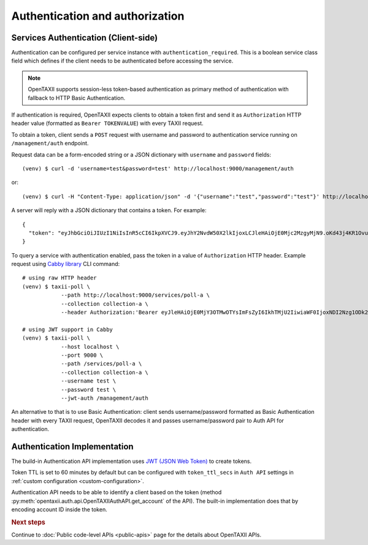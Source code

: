 ================================
Authentication and authorization
================================

.. highlight:: sh

Services Authentication (Client-side)
=====================================

Authentication can be configured per service instance with ``authentication_required``.
This is a boolean service class field which defines if the client needs to be
authenticated before accessing the service.

.. note::
	OpenTAXII supports session-less token-based authentication as primary method of authentication with fallback to HTTP Basic Authentication.

If authentication is required, OpenTAXII expects clients to obtain a token first and
send it as ``Authorization`` HTTP header value (formatted as ``Bearer TOKENVALUE``)
with every TAXII request.

To obtain a token, client sends a ``POST`` request with username and password to 
authentication service running on ``/management/auth`` endpoint.

Request data can be a form-encoded string or a JSON dictionary with ``username`` and
``password`` fields::

    (venv) $ curl -d 'username=test&password=test' http://localhost:9000/management/auth

or::

    (venv) $ curl -H "Content-Type: application/json" -d '{"username":"test","password":"test"}' http://localhost:9000/management/auth

A server will reply with a JSON dictionary that contains a token. For example::

    {
      "token": "eyJhbGciOiJIUzI1NiIsInR5cCI6IkpXVCJ9.eyJhY2NvdW50X2lkIjoxLCJleHAiOjE0Mjc2MzgyMjN9.oKd43j4KR1Ovu8zOtwFdeaKILys_kpl3fAiECclP7_4"
    }

To query a service with authentication enabled, pass the token in a value of ``Authorization`` HTTP header.
Example request using `Cabby library <http://github.com/eclecticiq/cabby>`_ CLI command::

    # using raw HTTP header
    (venv) $ taxii-poll \
                --path http://localhost:9000/services/poll-a \
                --collection collection-a \
                --header Authorization:'Bearer eyJleHAiOjE0MjY3OTMwOTYsImFsZyI6IkhTMjU2IiwiaWF0IjoxNDI2Nzg1ODk2fQ.eyJ1c2VyX2lkIjoxfQ.YsZIdbrU92dL8j5G8ydVAsdWHXtx371vC0POmXrS3W8'

    # using JWT support in Cabby
    (venv) $ taxii-poll \
                --host localhost \
                --port 9000 \
                --path /services/poll-a \
                --collection collection-a \
                --username test \
                --password test \
                --jwt-auth /management/auth

An alternative to that is to use Basic Authentication: client sends username/password formatted as Basic Authentication header with every TAXII request, OpenTAXII decodes it and passes username/password pair to Auth API for authentication.

Authentication Implementation
=============================

The build-in Authentication API implementation uses
`JWT (JSON Web Token) <https://tools.ietf.org/html/draft-ietf-oauth-json-web-token-32>`_
to create tokens.

Token TTL is set to 60 minutes by default but can be configured with ``token_ttl_secs`` in ``Auth API`` settings in :ref:`custom configuration <custom-configuration>`.

Authentication API needs to be able to identify a client based on the token
(method :py:meth:`opentaxii.auth.api.OpenTAXIIAuthAPI.get_account` of the API). The built-in implementation
does that by encoding account ID inside the token.

.. rubric:: Next steps

Continue to :doc:`Public code-level APIs <public-apis>` page for the details about OpenTAXII APIs.

.. vim: set spell spelllang=en:


